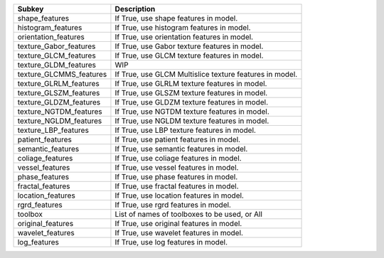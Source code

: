 ======================= =======================================================
Subkey                  Description                                            
======================= =======================================================
shape_features          If True, use shape features in model.                  
histogram_features      If True, use histogram features in model.              
orientation_features    If True, use orientation features in model.            
texture_Gabor_features  If True, use Gabor texture features in model.          
texture_GLCM_features   If True, use GLCM texture features in model.           
texture_GLDM_features   WIP                                                    
texture_GLCMMS_features If True, use GLCM Multislice texture features in model.
texture_GLRLM_features  If True, use GLRLM texture features in model.          
texture_GLSZM_features  If True, use GLSZM texture features in model.          
texture_GLDZM_features  If True, use GLDZM texture features in model.          
texture_NGTDM_features  If True, use NGTDM texture features in model.          
texture_NGLDM_features  If True, use NGLDM texture features in model.          
texture_LBP_features    If True, use LBP texture features in model.            
patient_features        If True, use patient features in model.                
semantic_features       If True, use semantic features in model.               
coliage_features        If True, use coliage features in model.                
vessel_features         If True, use vessel features in model.                 
phase_features          If True, use phase features in model.                  
fractal_features        If True, use fractal features in model.                
location_features       If True, use location features in model.               
rgrd_features           If True, use rgrd features in model.                   
toolbox                 List of names of toolboxes to be used, or All          
original_features       If True, use original features in model.               
wavelet_features        If True, use wavelet features in model.                
log_features            If True, use log features in model.                    
======================= =======================================================